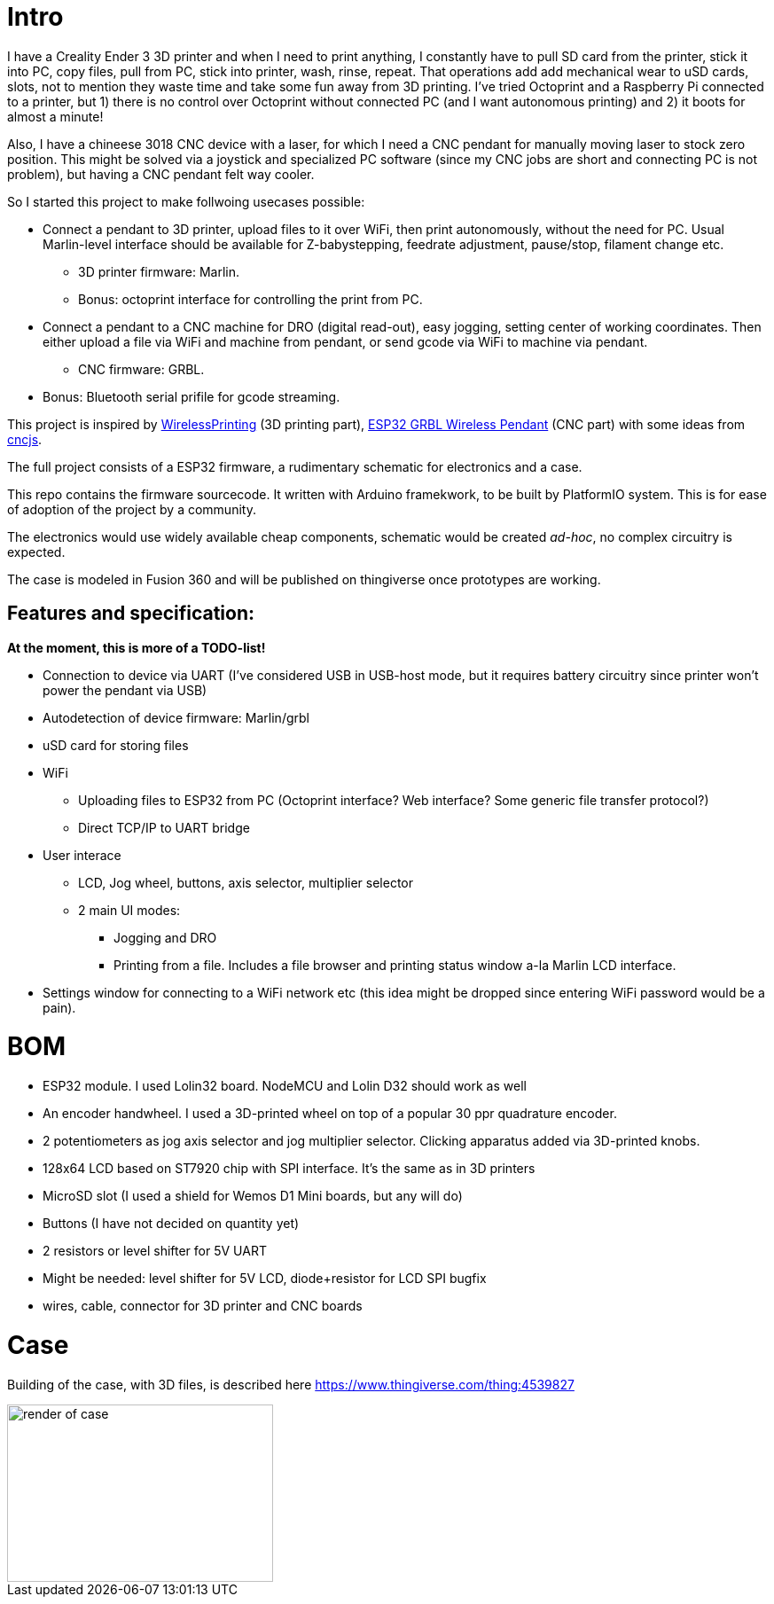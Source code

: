 # Intro 

I have a Creality Ender 3 3D printer and when I need to print anything, I constantly have to pull SD card from the printer, stick it into PC, copy files, pull from PC, stick into printer, wash, rinse, repeat. 
That operations add add mechanical wear to uSD cards, slots, not to mention they  waste time and take some fun away from 3D printing.
I've tried Octoprint and a Raspberry Pi connected to a printer, but 1) there is no control over Octoprint without connected PC (and I want autonomous printing) and 2) it boots for almost a minute!

Also, I have a chineese 3018 CNC device with a laser, for which I need a CNC pendant for manually moving laser to stock zero position.
This might be solved via a joystick and specialized PC software (since my CNC jobs are short and connecting PC is not problem), but having a CNC pendant felt way cooler.

So I started this project to make follwoing usecases possible:

* Connect a pendant to 3D printer, upload files to it over WiFi, then print autonomously, without the need for PC. Usual Marlin-level interface should be available for Z-babystepping, feedrate adjustment, pause/stop, filament change etc.
** 3D printer firmware: Marlin.
** Bonus: octoprint interface for controlling the print from PC.

* Connect a pendant to a CNC machine for DRO (digital read-out), easy jogging, setting center of working coordinates. Then either upload a file via WiFi and machine from pendant, or send gcode via WiFi to machine via pendant.
** CNC firmware: GRBL.

* Bonus: Bluetooth serial prifile for gcode streaming.


This project is inspired by https://github.com/probonopd/WirelessPrinting[WirelessPrinting] (3D printing part), 
https://github.com/drandrewthomas/ESP32_GRBL_CNC_Wireless_Pendant[ESP32 GRBL Wireless Pendant] (CNC part) with some ideas from https://github.com/cncjs/cncjs[cncjs].

The full project consists of a ESP32 firmware, a rudimentary schematic for electronics and a case. 

This repo contains the firmware sourcecode.
It written with Arduino framekwork, to be built by PlatformIO system.
This is for ease of adoption of the project by a community. 

The electronics would use widely available cheap components, schematic would be created _ad-hoc_, no complex circuitry is expected.

The case is modeled in Fusion 360 and will be published on thingiverse once prototypes are working.

## Features and specification:

**At the moment, this is more of a TODO-list!**


* Connection to device via UART (I've considered USB in USB-host mode, but it requires battery circuitry since printer won't power the pendant via USB)

* Autodetection of device firmware: Marlin/grbl

* uSD card for storing files

* WiFi
** Uploading files to ESP32 from PC (Octoprint interface? Web interface? Some generic file transfer protocol?)
** Direct TCP/IP to UART bridge

* User interace
** LCD, Jog wheel, buttons, axis selector, multiplier selector
** 2 main UI modes:
*** Jogging and DRO
*** Printing from a file. Includes a file browser and printing status window a-la Marlin LCD interface.

* Settings window for connecting to a WiFi network etc (this idea might be dropped since entering WiFi password would be a pain).

# BOM

* ESP32 module. 
  I used Lolin32 board. NodeMCU and Lolin D32 should work as well
* An encoder handwheel. I used a 3D-printed wheel on top of a popular 30 ppr quadrature encoder.
* 2 potentiometers as jog axis selector and jog multiplier selector. 
  Clicking apparatus added via 3D-printed knobs.
* 128x64 LCD based on ST7920 chip with SPI interface. It's the same as in 3D printers
* MicroSD slot (I used a shield for Wemos D1 Mini boards, but any will do)
* Buttons (I have not decided on quantity yet)
* 2 resistors or level shifter for 5V UART
* Might be needed: level shifter for 5V LCD, diode+resistor for LCD SPI bugfix
* wires, cable, connector for 3D printer and CNC boards 

# Case

Building of the case, with 3D files, is described here
https://www.thingiverse.com/thing:4539827

image::docs/case-render.png[render of case,300,200]